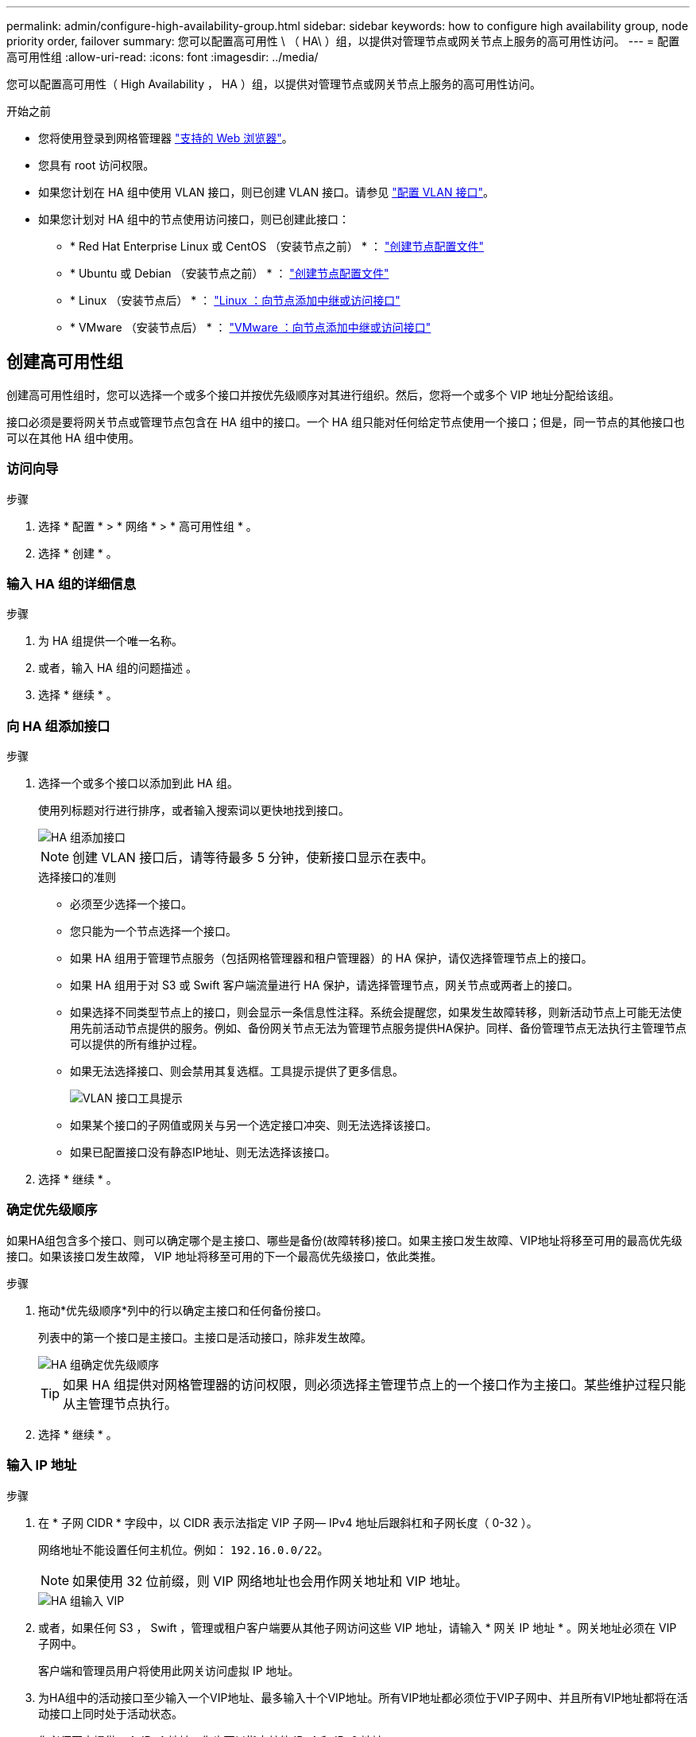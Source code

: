 ---
permalink: admin/configure-high-availability-group.html 
sidebar: sidebar 
keywords: how to configure high availability group, node priority order, failover 
summary: 您可以配置高可用性 \ （ HA\ ）组，以提供对管理节点或网关节点上服务的高可用性访问。 
---
= 配置高可用性组
:allow-uri-read: 
:icons: font
:imagesdir: ../media/


[role="lead"]
您可以配置高可用性（ High Availability ， HA ）组，以提供对管理节点或网关节点上服务的高可用性访问。

.开始之前
* 您将使用登录到网格管理器 link:../admin/web-browser-requirements.html["支持的 Web 浏览器"]。
* 您具有 root 访问权限。
* 如果您计划在 HA 组中使用 VLAN 接口，则已创建 VLAN 接口。请参见 link:../admin/configure-vlan-interfaces.html["配置 VLAN 接口"]。
* 如果您计划对 HA 组中的节点使用访问接口，则已创建此接口：
+
** * Red Hat Enterprise Linux 或 CentOS （安装节点之前） * ： link:../rhel/creating-node-configuration-files.html["创建节点配置文件"]
** * Ubuntu 或 Debian （安装节点之前） * ： link:../ubuntu/creating-node-configuration-files.html["创建节点配置文件"]
** * Linux （安装节点后） * ： link:../maintain/linux-adding-trunk-or-access-interfaces-to-node.html["Linux ：向节点添加中继或访问接口"]
** * VMware （安装节点后） * ： link:../maintain/vmware-adding-trunk-or-access-interfaces-to-node.html["VMware ：向节点添加中继或访问接口"]






== 创建高可用性组

创建高可用性组时，您可以选择一个或多个接口并按优先级顺序对其进行组织。然后，您将一个或多个 VIP 地址分配给该组。

接口必须是要将网关节点或管理节点包含在 HA 组中的接口。一个 HA 组只能对任何给定节点使用一个接口；但是，同一节点的其他接口也可以在其他 HA 组中使用。



=== 访问向导

.步骤
. 选择 * 配置 * > * 网络 * > * 高可用性组 * 。
. 选择 * 创建 * 。




=== 输入 HA 组的详细信息

.步骤
. 为 HA 组提供一个唯一名称。
. 或者，输入 HA 组的问题描述 。
. 选择 * 继续 * 。




=== 向 HA 组添加接口

.步骤
. 选择一个或多个接口以添加到此 HA 组。
+
使用列标题对行进行排序，或者输入搜索词以更快地找到接口。

+
image::../media/ha_group_add_interfaces.png[HA 组添加接口]

+

NOTE: 创建 VLAN 接口后，请等待最多 5 分钟，使新接口显示在表中。

+
.选择接口的准则
** 必须至少选择一个接口。
** 您只能为一个节点选择一个接口。
** 如果 HA 组用于管理节点服务（包括网格管理器和租户管理器）的 HA 保护，请仅选择管理节点上的接口。
** 如果 HA 组用于对 S3 或 Swift 客户端流量进行 HA 保护，请选择管理节点，网关节点或两者上的接口。
** 如果选择不同类型节点上的接口，则会显示一条信息性注释。系统会提醒您，如果发生故障转移，则新活动节点上可能无法使用先前活动节点提供的服务。例如、备份网关节点无法为管理节点服务提供HA保护。同样、备份管理节点无法执行主管理节点可以提供的所有维护过程。
** 如果无法选择接口、则会禁用其复选框。工具提示提供了更多信息。
+
image::../media/vlan_parent_interface_tooltip.png[VLAN 接口工具提示]

** 如果某个接口的子网值或网关与另一个选定接口冲突、则无法选择该接口。
** 如果已配置接口没有静态IP地址、则无法选择该接口。


. 选择 * 继续 * 。




=== 确定优先级顺序

如果HA组包含多个接口、则可以确定哪个是主接口、哪些是备份(故障转移)接口。如果主接口发生故障、VIP地址将移至可用的最高优先级接口。如果该接口发生故障， VIP 地址将移至可用的下一个最高优先级接口，依此类推。

.步骤
. 拖动*优先级顺序*列中的行以确定主接口和任何备份接口。
+
列表中的第一个接口是主接口。主接口是活动接口，除非发生故障。

+
image::../media/ha_group_determine_failover.png[HA 组确定优先级顺序]

+

TIP: 如果 HA 组提供对网格管理器的访问权限，则必须选择主管理节点上的一个接口作为主接口。某些维护过程只能从主管理节点执行。

. 选择 * 继续 * 。




=== 输入 IP 地址

.步骤
. 在 * 子网 CIDR * 字段中，以 CIDR 表示法指定 VIP 子网— IPv4 地址后跟斜杠和子网长度（ 0-32 ）。
+
网络地址不能设置任何主机位。例如： `192.16.0.0/22`。

+

NOTE: 如果使用 32 位前缀，则 VIP 网络地址也会用作网关地址和 VIP 地址。

+
image::../media/ha_group_select_virtual_ips.png[HA 组输入 VIP]

. 或者，如果任何 S3 ， Swift ，管理或租户客户端要从其他子网访问这些 VIP 地址，请输入 * 网关 IP 地址 * 。网关地址必须在 VIP 子网中。
+
客户端和管理员用户将使用此网关访问虚拟 IP 地址。

. 为HA组中的活动接口至少输入一个VIP地址、最多输入十个VIP地址。所有VIP地址都必须位于VIP子网中、并且所有VIP地址都将在活动接口上同时处于活动状态。
+
您必须至少提供一个 IPv4 地址。您也可以指定其他 IPv4 和 IPv6 地址。

. 选择 * 创建 HA 组 * 并选择 * 完成 * 。
+
此时将创建 HA 组，您现在可以使用已配置的虚拟 IP 地址。




NOTE: 等待长达 15 分钟，以便对 HA 组所做的更改应用于所有节点。



=== 后续步骤

如果要使用此 HA 组进行负载平衡，请创建一个负载平衡器端点以确定端口和网络协议并附加任何所需的证书。请参见 link:configuring-load-balancer-endpoints.html["配置负载平衡器端点"]。



== 编辑高可用性组

您可以编辑高可用性（ High Availability ， HA ）组以更改其名称和问题描述 ，添加或删除接口，更改优先级顺序或添加或更新虚拟 IP 地址。

例如，如果要删除与站点或节点停用操作步骤 中选定接口关联的节点，则可能需要编辑 HA 组。

.步骤
. 选择 * 配置 * > * 网络 * > * 高可用性组 * 。
+
" 高可用性组 " 页面显示所有现有的 HA 组。

. 选中要编辑的HA组对应的复选框。
. 根据要更新的内容执行以下操作之一：
+
** 选择 * 操作 * > * 编辑虚拟 IP 地址 * 以添加或删除 VIP 地址。
** 选择 * 操作 * > * 编辑 HA 组 * 可更新组的名称或问题描述 ，添加或删除接口，更改优先级顺序或添加或删除 VIP 地址。


. 如果选择了 * 编辑虚拟 IP 地址 * ：
+
.. 更新 HA 组的虚拟 IP 地址。
.. 选择 * 保存 * 。
.. 选择 * 完成 * 。


. 如果选择了 * 编辑 HA 组 * ：
+
.. （可选）更新组的名称或问题描述 。
.. (可选)选中或清除相应复选框以添加或删除接口。
+

NOTE: 如果 HA 组提供对网格管理器的访问权限，则必须选择主管理节点上的一个接口作为主接口。某些维护过程只能从主管理节点执行

.. (可选)拖动行以更改此HA组的主接口和任何备份接口的优先级顺序。
.. 也可以更新虚拟 IP 地址。
.. 选择 * 保存 * ，然后选择 * 完成 * 。





NOTE: 等待长达 15 分钟，以便对 HA 组所做的更改应用于所有节点。



== 删除高可用性组

您可以一次删除一个或多个高可用性（ HA ）组。


TIP: 如果HA组绑定到负载平衡器端点、则无法删除该HA组。要删除HA组、必须将其从使用该组的任何负载平衡器端点中删除。

为防止客户端中断，请在删除 HA 组之前更新任何受影响的 S3 或 Swift 客户端应用程序。更新每个客户端以使用其他 IP 地址进行连接，例如，安装期间为接口配置的不同 HA 组的虚拟 IP 地址或 IP 地址。

.步骤
. 选择 * 配置 * > * 网络 * > * 高可用性组 * 。
. 查看要删除的每个HA组的*负载平衡器端点*列。如果列出了任何负载平衡器端点：
+
.. 转到*configuration*>*Network*>*负载平衡器端点*。
.. 选中此端点对应的复选框。
.. 选择 * 操作 * > * 编辑端点绑定模式 * 。
.. 更新绑定模式以删除HA组。
.. 选择 * 保存更改 * 。


. 如果未列出负载平衡器端点、请选中要删除的每个HA组对应的复选框。
. 选择*Actions*>*Remove HA group*。
. 查看此消息并选择 * 删除 HA 组 * 以确认您的选择。
+
选定的所有 HA 组都将被删除。高可用性组页面上会显示一个绿色的成功横幅。


